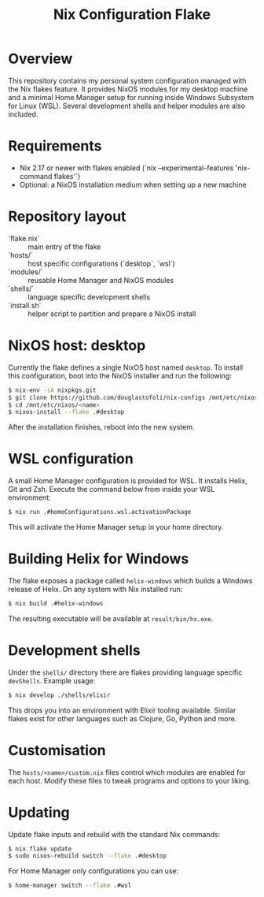 #+title: Nix Configuration Flake

* Overview
This repository contains my personal system configuration managed with the
Nix flakes feature.  It provides NixOS modules for my desktop machine and a
minimal Home Manager setup for running inside Windows Subsystem for Linux
(WSL).  Several development shells and helper modules are also included.

* Requirements
- Nix 2.17 or newer with flakes enabled (`nix --experimental-features 'nix-command flakes'`)
- Optional: a NixOS installation medium when setting up a new machine

* Repository layout
- `flake.nix` :: main entry of the flake
- `hosts/` :: host specific configurations (`desktop`, `wsl`)
- `modules/` :: reusable Home Manager and NixOS modules
- `shells/` :: language specific development shells
- `install.sh` :: helper script to partition and prepare a NixOS install

* NixOS host: desktop
Currently the flake defines a single NixOS host named =desktop=.  To install
this configuration, boot into the NixOS installer and run the following:

#+begin_src sh
$ nix-env -iA nixpkgs.git
$ git clone https://github.com/douglastofoli/nix-configs /mnt/etc/nixos/<name>
$ cd /mnt/etc/nixos/<name>
$ nixos-install --flake .#desktop
#+end_src

After the installation finishes, reboot into the new system.

* WSL configuration
A small Home Manager configuration is provided for WSL.  It installs Helix,
Git and Zsh.  Execute the command below from inside your WSL environment:

#+begin_src sh
$ nix run .#homeConfigurations.wsl.activationPackage
#+end_src

This will activate the Home Manager setup in your home directory.

* Building Helix for Windows
The flake exposes a package called =helix-windows= which builds a Windows
release of Helix.  On any system with Nix installed run:

#+begin_src sh
$ nix build .#helix-windows
#+end_src

The resulting executable will be available at =result/bin/hx.exe=.

* Development shells
Under the =shells/= directory there are flakes providing language specific
=devShells=.  Example usage:

#+begin_src sh
$ nix develop ./shells/elixir
#+end_src

This drops you into an environment with Elixir tooling available.  Similar
flakes exist for other languages such as Clojure, Go, Python and more.

* Customisation
The =hosts/<name>/custom.nix= files control which modules are enabled for each
host.  Modify these files to tweak programs and options to your liking.

* Updating
Update flake inputs and rebuild with the standard Nix commands:

#+begin_src sh
$ nix flake update
$ sudo nixos-rebuild switch --flake .#desktop
#+end_src

For Home Manager only configurations you can use:

#+begin_src sh
$ home-manager switch --flake .#wsl
#+end_src

